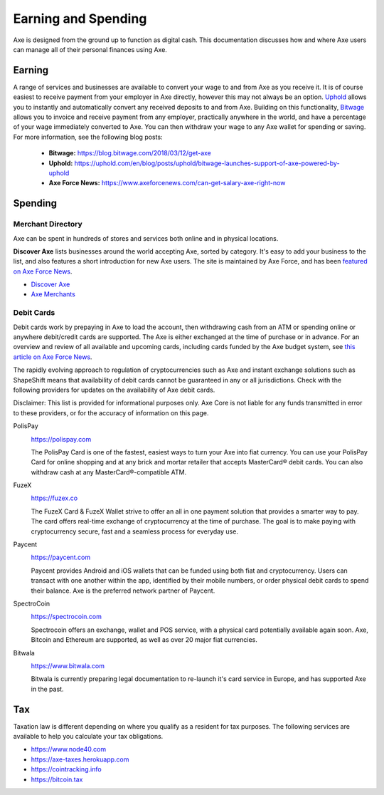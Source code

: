 .. meta::
   :description: Guides on debit cards, wage conversion, merchants and physical stores.
   :keywords: axe, earning, spending, merchants, debit cards

.. _earning-spending:

====================
Earning and Spending
====================

Axe is designed from the ground up to function as digital cash. This
documentation discusses how and where Axe users can manage all of their
personal finances using Axe.

Earning
=======

A range of services and businesses are available to convert your wage to
and from Axe as you receive it. It is of course easiest to receive
payment from your employer in Axe directly, however this may not always
be an option. `Uphold <https://uphold.com>`_ allows you to instantly and
automatically convert any received deposits to and from Axe. Building
on this functionality, `Bitwage <https://www.bitwage.com>`_ allows you
to invoice and receive payment from any employer, practically anywhere
in the world, and have a percentage of your wage immediately converted
to Axe. You can then withdraw your wage to any Axe wallet for spending
or saving. For more information, see the following blog posts:

 - **Bitwage:** https://blog.bitwage.com/2018/03/12/get-axe
 - **Uphold:** https://uphold.com/en/blog/posts/uphold/bitwage-launches-support-of-axe-powered-by-uphold
 - **Axe Force News:** https://www.axeforcenews.com/can-get-salary-axe-right-now


Spending
========

Merchant Directory
------------------

Axe can be spent in hundreds of stores and services both online and in
physical locations.

.. image:: img/discover-axe.png
   :width: 70%
   :target: https://discoveraxe.com

**Discover Axe** lists businesses around the world accepting Axe,
sorted by category. It's easy to add your business to the list, and also
features a short introduction for new Axe users. The site is maintained
by Axe Force, and has been `featured on Axe Force News
<https://www.axeforcenews.com/300-businesses-accept-axe-worldwide-
come-blockcypher-grants>`_.

- `Discover Axe <https://discoveraxe.com>`_
- `Axe Merchants <https://www.axerunners.com/merchants>`_

Debit Cards
-----------

Debit cards work by prepaying in Axe to load the account, then
withdrawing cash from an ATM or spending online or anywhere debit/credit
cards are supported. The Axe is either exchanged at the time of
purchase or in advance. For an overview and review of all available and
upcoming cards, including cards funded by the Axe budget system, see
`this article on Axe Force News <https://www.axeforcenews.com/debit-card-proposal-reviews/>`_.

The rapidly evolving approach to regulation of cryptocurrencies such as
Axe and instant exchange solutions such as ShapeShift means that
availability of debit cards cannot be guaranteed in any or all
jurisdictions. Check with the following providers for updates on the
availability of Axe debit cards. 

Disclaimer: This list is provided for informational purposes only. Axe
Core is not liable for any funds transmitted in error to these
providers, or for the accuracy of information on this page.

PolisPay
  .. image:: img/polispay.png
     :width: 200px
     :align: right
     :target: https://polispay.com

  https://polispay.com

  The PolisPay Card is one of the fastest, easiest ways to turn your
  Axe into fiat currency. You can use your PolisPay Card for online
  shopping and at any brick and mortar retailer that accepts MasterCard®
  debit cards. You can also withdraw cash at any MasterCard®-compatible
  ATM.

FuzeX
  .. image:: img/fuzex.png
     :width: 200px
     :align: right
     :target: https://fuzex.co

  https://fuzex.co

  The FuzeX Card & FuzeX Wallet strive to offer an all in one payment
  solution that provides a smarter way to pay. The card offers real-time
  exchange of cryptocurrency at the time of purchase. The goal is to
  make paying with cryptocurrency secure, fast and a seamless process
  for everyday use.

Paycent
  .. image:: img/paycent.png
     :width: 200px
     :align: right
     :target: https://paycent.com

  https://paycent.com

  Paycent provides Android and iOS wallets that can be funded using both
  fiat and cryptocurrency. Users can transact with one another within
  the app, identified by their mobile numbers, or order physical debit
  cards to spend their balance. Axe is the preferred network partner of
  Paycent.

SpectroCoin
  .. image:: img/spectrocoin.png
     :width: 200px
     :align: right
     :target: https://spectrocoin.com

  https://spectrocoin.com

  Spectrocoin offers an exchange, wallet and POS service, with a
  physical card potentially available again soon. Axe, Bitcoin and
  Ethereum are supported, as well as over 20 major fiat currencies.

Bitwala
  .. image:: img/bitwala.png
     :width: 200px
     :align: right
     :target: https://www.bitwala.com

  https://www.bitwala.com

  Bitwala is currently preparing legal documentation to re-launch it's
  card service in Europe, and has supported Axe in the past.


Tax
===

Taxation law is different depending on where you qualify as a resident
for tax purposes. The following services are available to help you
calculate your tax obligations.

- https://www.node40.com
- https://axe-taxes.herokuapp.com
- https://cointracking.info
- https://bitcoin.tax

